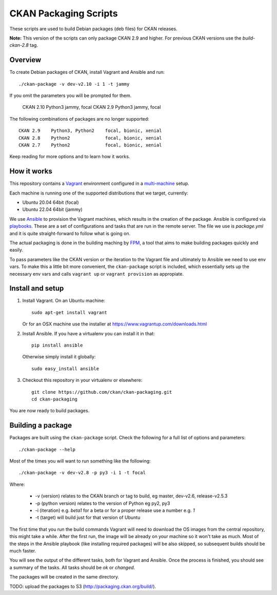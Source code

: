 CKAN Packaging Scripts
======================

These scripts are used to build Debian packages (deb files) for CKAN releases.

**Note:** This version of the scripts can only package CKAN 2.9 and higher.
For previous CKAN versions use the `build-ckan-2.8` tag.


Overview
--------

To create Debian packages of CKAN, install Vagrant and Ansible and run::

    ./ckan-package -v dev-v2.10 -i 1 -t jammy

If you omit the parameters you will be prompted for them.

    CKAN 2.10   Python3     jammy, focal
    CKAN 2.9    Python3     jammy, focal


The following combinations of packages are no longer supported::

    CKAN 2.9    Python3, Python2    focal, bionic, xenial
    CKAN 2.8    Python2             focal, bionic, xenial
    CKAN 2.7    Python2             focal, bionic, xenial
    

Keep reading for more options and to learn how it works.


How it works
------------

This repository contains a `Vagrant <https://www.vagrantup.com/>`_ environment
configured in a `multi-machine <https://docs.vagrantup.com/v2/multi-machine>`_ setup.

Each machine is running one of the supported distributions that we target, currently:

* Ubuntu 20.04 64bit (focal)
* Ubuntu 22.04 64bit (jammy)

We use `Ansible <http://ansible.com>`_ to provision the Vagrant machines, which
results in the creation of the package. Ansible is configured via
`playbooks <http://docs.ansible.com/ansible/playbooks.html>`_. These are a set of
configurations and tasks that are run in the remote server. The file we use
is `package.yml` and it is quite straight-forward to follow what is going on.

The actual packaging is done in the building maching by
`FPM <https://github.com/jordansissel/fpm>`_, a tool that aims to make building
packages quickly and easily.

To pass parameters like the CKAN version or the iteration to the Vagrant file and
ultimately to Ansible we need to use env vars. To make this a little bit more
convenient, the ``ckan-package`` script is included, which essentially sets up the
necessary env vars and calls ``vagrant up`` or ``vagrant provision`` as appropiate.


Install and setup
-----------------

1. Install Vagrant. On an Ubuntu machine::

    sudo apt-get install vagrant

   Or for an OSX machine use the installer at https://www.vagrantup.com/downloads.html

2. Install Ansible. If you have a virtualenv you can install it in that::

    pip install ansible

   Otherwise simply install it globally::

    sudo easy_install ansible

3. Checkout this repository in your virtualenv or elsewhere::

    git clone https://github.com/ckan/ckan-packaging.git
    cd ckan-packaging

You are now ready to build packages.


Building a package
------------------

Packages are built using the ``ckan-package`` script. Check the following for a
full list of options and parameters::

    ./ckan-package --help

Most of the times you will want to run something like the following::

    ./ckan-package -v dev-v2.8 -p py3 -i 1 -t focal

Where:

 * -v (version) relates to the CKAN  branch or tag to build, eg master, dev-v2.6, release-v2.5.3
 * -p (python version) relates to the version of Python  eg py2, py3
 * -i (iteration) e.g. `beta1` for a beta or for a proper release use a number e.g. `1`
 * -t (target) will build just for that version of Ubuntu


The first time that you run the build commands Vagrant will
need to download the OS images from the central repository, this might take a while.
After the first run, the image will be already on your machine so it won't take as much.
Most of the steps in the Ansible playbook (like installing required packages) will be also
skipped, so subsequent builds should be much faster.

You will see the output of the different tasks, both for Vagrant and Ansible.
Once the process is finished, you should see a summary of the tasks.
All tasks should be `ok` or `changed`.

The packages will be created in the same directory.

TODO: upload the packages to S3 (http://packaging.ckan.org/build/).
